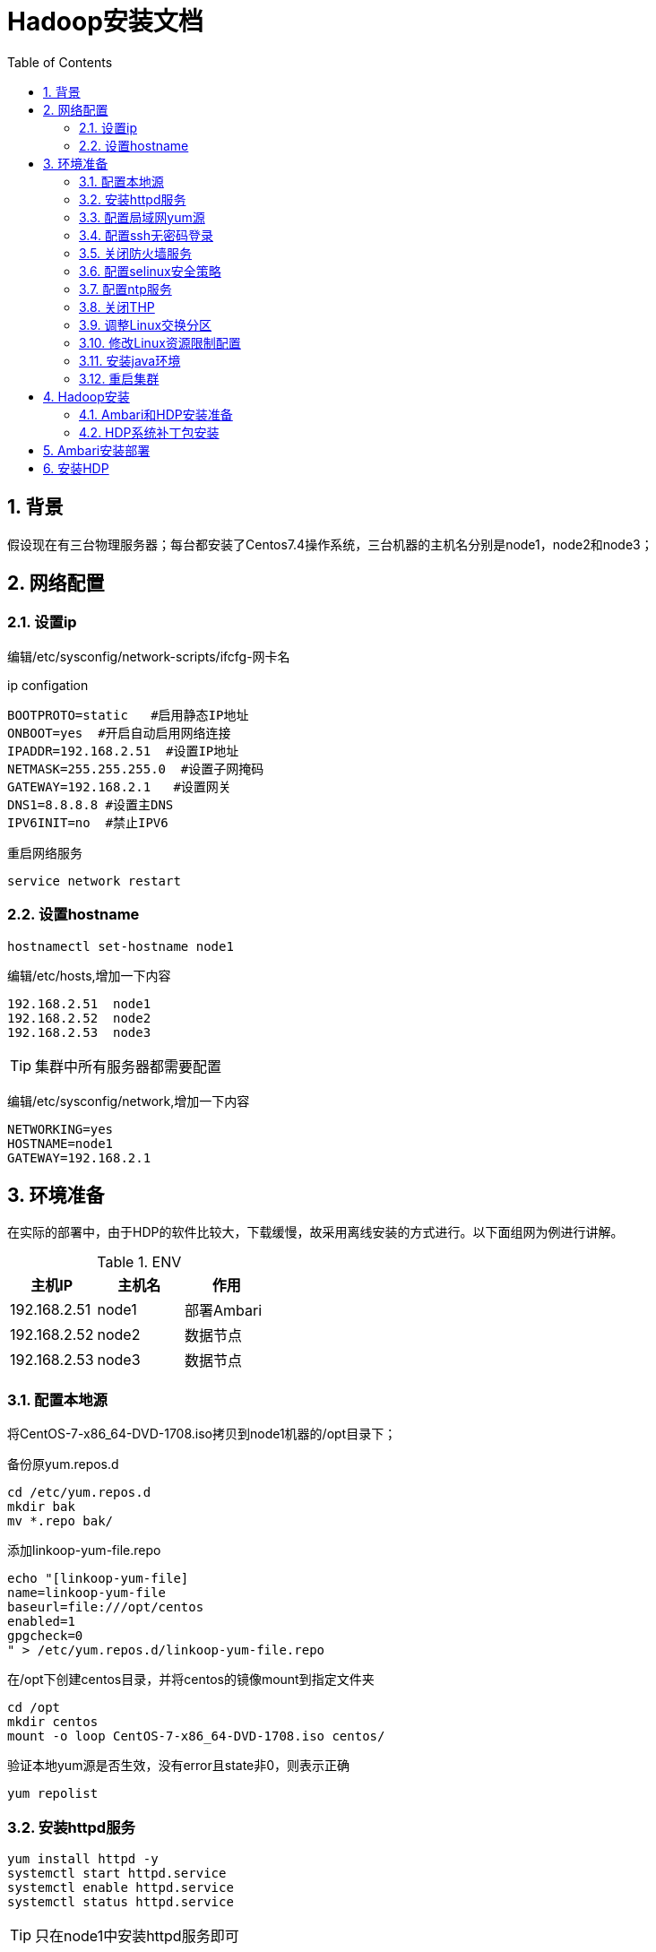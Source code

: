:numbered:
:toc:

= Hadoop安装文档


== 背景

假设现在有三台物理服务器；每台都安装了Centos7.4操作系统，三台机器的主机名分别是node1，node2和node3；

== 网络配置

=== 设置ip
编辑/etc/sysconfig/network-scripts/ifcfg-网卡名


.ip configation
[source,shell]
----
BOOTPROTO=static   #启用静态IP地址
ONBOOT=yes  #开启自动启用网络连接
IPADDR=192.168.2.51  #设置IP地址
NETMASK=255.255.255.0  #设置子网掩码
GATEWAY=192.168.2.1   #设置网关
DNS1=8.8.8.8 #设置主DNS
IPV6INIT=no  #禁止IPV6
----

重启网络服务


[source,shell]
----
service network restart
----

=== 设置hostname


[source,shell]
----
hostnamectl set-hostname node1
----

编辑/etc/hosts,增加一下内容

[source,shell]
----
192.168.2.51  node1
192.168.2.52  node2
192.168.2.53  node3
----

[TIP]
====
集群中所有服务器都需要配置
====

编辑/etc/sysconfig/network,增加一下内容

[source,shell]
----
NETWORKING=yes
HOSTNAME=node1
GATEWAY=192.168.2.1
----

== 环境准备

在实际的部署中，由于HDP的软件比较大，下载缓慢，故采用离线安装的方式进行。以下面组网为例进行讲解。

.ENV
[options="header"]
|=================================================
|主机IP|主机名|作用
|192.168.2.51|node1|部署Ambari
|192.168.2.52|node2|数据节点
|192.168.2.53|node3|数据节点
|=================================================

=== 配置本地源

将CentOS-7-x86_64-DVD-1708.iso拷贝到node1机器的/opt目录下；

备份原yum.repos.d

[source,shell]
----
cd /etc/yum.repos.d
mkdir bak
mv *.repo bak/
----

添加linkoop-yum-file.repo

[source,shell]
----
echo "[linkoop-yum-file]
name=linkoop-yum-file
baseurl=file:///opt/centos
enabled=1
gpgcheck=0
" > /etc/yum.repos.d/linkoop-yum-file.repo
----

在/opt下创建centos目录，并将centos的镜像mount到指定文件夹

[source,shell]
----
cd /opt
mkdir centos
mount -o loop CentOS-7-x86_64-DVD-1708.iso centos/
----

验证本地yum源是否生效，没有error且state非0，则表示正确

[source,shell]
----
yum repolist
----

=== 安装httpd服务

[source,shell]
----
yum install httpd -y
systemctl start httpd.service
systemctl enable httpd.service
systemctl status httpd.service
----
[TIP]
====
只在node1中安装httpd服务即可
====


=== 配置局域网yum源

[source,shell]
----
mkdir /var/www/html/centos
mount -o loop /opt/CentOS-7-x86_64-DVD-1708.iso /var/www/html/centos/
echo "mount -o loop /opt/CentOS-7-x86_64-DVD-1708.iso /var/www/html/centos/" >> /etc/rc.local

chmod +x /etc/rc.local

echo "[linkoop-yum-http]
name=linkoop-yum-http
baseurl=http://node1/centos/
gpgcheck=0
enabled=1
priority=1
" > /etc/yum.repos.d/linkoop-yum-http.repo
rm -rf /etc/yum.repos.d/linkoop-yum-file.repo
yum repolist
----

在其他机器(node2,node3)上进行yum源的设置

将node1上的/etc/yum.repos.d/linkoop-yum-http.repo文件拷贝到
每台机器的/etc/yum.repos.d/目录下，同时删除该目录下的其他文件。

机器所有机器(node1,node2,node3)都要执行下面的命令；
[source,shell]
----
[root@node1 ~]# yum install openssh-clients -y
[root@node1 ~]# yum install wget -y
[root@node1 ~]# yum install unzip -y
[root@node1 ~]# yum install ntp -y
----

=== 配置ssh无密码登录

因为在ambari和hdp部署过程中，ambari和hdp部署的节点都有可能互相访问，所以建议四个节点中的每个节点之间都可以ssh无密码登录，包括它们自己登录到自己。

[source,shell]
----
[root@node1 ~]# ssh-keygen
[root@node1 ~]# cat ~/.ssh/id_rsa.pub >> ~/.ssh/authorized_keys
[root@node1 ~]# chmod 700 ~/.ssh
[root@node1 ~]# chmod 600 ~/.ssh/authorized_keys
----
注：上述部署node2和node3上也要操作，都操作完成后，执行下面步骤

2、	设置多台机器相互之间免密登陆

[source,shell]
----
在node1机器上执行如下将命令：
[root@node1 ~]# for host in node{1,2,3};do echo $host; ssh-copy-id -i /root/.ssh/id_rsa root@$host;done
在node2机器上执行如下将命令：
[root@node2 ~]# for host in node{1,2,3};do echo $host; ssh-copy-id -i /root/.ssh/id_rsa root@$host;done
在node3机器上执行如下将命令：
[root@node3 ~]# for host in node{1,2,3};do echo $host; ssh-copy-id -i /root/.ssh/id_rsa root@$host;done
----

至此ssh免密设置完毕；

=== 关闭防火墙服务

[source,shell]
----
[root@node1 ~]# systemctl stop firewalld
[root@node1 ~]# systemctl disable firewalld
----
注意：每台机器上（node1,node2,node3）都执行上面四条命令

=== 配置selinux安全策略

在每台机器(node1,node2,node3)上执行下面的命令

[source,shell]
----
[root@node1 ~]# sed -i 's/SELINUX=enforcing/SELINUX=disabled/' /etc/selinux/config
[root@node1 ~]# setenforce 0
[root@node2 ~]# sed -i 's/SELINUX=enforcing/SELINUX=disabled/' /etc/selinux/config
[root@node2 ~]# setenforce 0
[root@node3 ~]# sed -i 's/SELINUX=enforcing/SELINUX=disabled/' /etc/selinux/config
[root@node3 ~]# setenforce 0
----

=== 配置ntp服务

less /etc/localtime看最后一行是否是CST-8

如果不是，执行以下命令修改

cp -f /usr/share/zoneinfo/Asia/Shanghai /etc/localtime

因为hdp中有服务需要集群的时间同步，所以集群中的每一个机器需要安装启动ntp服务保证集群时间的一致，安装启动如下所示

[source,shell]
----
for host in node{1,2,3};do ssh root@$host yum install ntp -y; ssh root@$host; done
----

配置NTP服务端

[source,shell]
----
node1作为ntp server，其他节点与其同步
修改时间：date  -s "2017-3-13 09:58:00"
写入硬件：clock -w
配置服务端：
vi /etc/ntp.conf
在# Please consider joining the pool (http://www.pool.ntp.org/join.html)后添加两行：
server 127.127.1.0
fudge 127.127.1.0 stratum 10
systemctl start ntpd.service
systemctl enable ntpd.service  #设置为自启动

检查端口是否开启：如果正常可以看见123端口
netstat -unlnp
----

配置NTP客户端

[source,shell]
----
vi /etc/ntp.conf
在# Please consider joining the pool (http://www.pool.ntp.org/join.html)  后面添加：
server node1
保存
ntpdate node1   #client端ntp服务未启动时执行
service ntpd start    或者  /etc/init.d/ntpd start
chkconfig ntpd on   #设置为自启动
----

=== 关闭THP
在node1、node2、node3机器上均执行如下命令

[source,shell]
----
echo 'echo never > /sys/kernel/mm/redhat_transparent_hugepage/enabled' >> /etc/rc.d/rc.local
echo 'echo never > /sys/kernel/mm/redhat_transparent_hugepage/defrag' >> /etc/rc.d/rc.local
echo never > /sys/kernel/mm/transparent_hugepage/enabled
echo never > /sys/kernel/mm/transparent_hugepage/defrag
----

=== 调整Linux交换分区
在node1、node2、node3机器上均执行如下命令

[source,shell]
----
echo 'vm.swappiness=10' >> /etc/sysctl.conf
----

=== 修改Linux资源限制配置
在node1、node2、node3机器上均修改/etc/security/limits.conf配置文件，执行命令如下：
[source,shell]
----
echo "hadoop    -    nofile          32768" >> /etc/security/limits.conf
echo "hadoop    -    nproc           32000" >> /etc/security/limits.conf
----

=== 安装java环境

在node1、node2和node3上都要进行JDK安装部署。以node1机器为例，进行安装步骤讲解。

[source,shell]
----
1、在node1服务器上创建目录/usr/java
[root@node1 ~]# mkdir -p /usr/java
2、将下载的jdk-8u60-linux-x64.tar.gz上传至/usr/java目录；
3、解压jdk-8u60-linux-x64.tar.gz
[root@node1 java]# tar -zxvf jdk-8u60-linux-x64.tar.gz
4、解压生成后，设置环境变量，具体命令如下
[root@node1 ~]# echo "export JAVA_HOME=/usr/java/jdk1.8.0_60" >> /etc/profile
[root@node1 ~]# echo 'export PATH=$JAVA_HOME/bin:$PATH' >> /etc/profile
[root@node1 ~]# source /etc/profile
[root@node1 ~]# java -version
----

=== 重启集群

建议整个集群机器全部重启；重启后检查防火墙，系统时间以及selinux是否正确

== Hadoop安装

现在开始安装hadoop集群，我们使用的是HDP的发布版本。

=== Ambari和HDP安装准备

[source,shell]
----
该章操作只在node1的机器上进行；
1、将ambari-2.6.2.0-centos7.tar.gz上传到/opt下，上层成功后，解压到/var/www/html目录下，具体操作命令如下：
[root@node1 ~]# tar -zxvf /opt/ambari-2.6.2.0-centos7.tar.gz -C /var/www/html/
2、将HDP-2.6.5.0-centos7-rpm.tar.gz 上传到/opt下，上层成功后，解压到/var/www/html目录下，具体操作命令如下：
[root@node1 ~]# tar -zxvf /opt/HDP-2.6.5.0-centos7-rpm.tar.gz -C /var/www/html/
3、在/var/www/html/目录下，创建HDP-UTILS文件夹，将HDP-UTILS-1.1.0.22-centos7.tar.gz上传到/opt下，上层成功后，解压到/var/www/html目录下，具体操作命令如下：
[root@node1 ~]# mkdir /var/www/html/HDP-UTILS
[root@node1 ~]# tar -zxvf /opt/HDP-UTILS-1.1.0.22-centos7.tar.gz -C /var/www/html/HDP-UTILS
4、将HDP-GPL-2.6.5.0-centos7-gpl.tar.gz 上传到/opt下，上层成功后，解压到/var/www/html目录下，具体操作命令如下：
 [root@node1 ~]# tar -zxvf /opt/HDP-GPL-2.6.5.0-centos7-gpl.tar.gz -C /var/www/html/
5、创建安装ambari使用的yum源，具体操作就是在/etc/yum.repos.d/创建四个.repo文件（ambari.repo、HDP.repo、HDP-GPL.repo），具体执行命令如下：
[root@node1 ~]# echo "[ambari-2.6.2.0]
name= ambari-2.6.2.0
baseurl=http://192.168.117.134/ambari/centos7/2.6.2.0-155/
gpgcheck=0
enabled=1
priority=1
" >/etc/yum.repos.d/ambari.repo

[root@node1 ~]# echo "[HDP-2.6.5.0]
name=HDP-2.6.5.0
baseurl=http://192.168.117.134/HDP/centos7/2.6.5.0-292/
gpgcheck=0
enabled=1
priority=1

[HDP-UTILS-1.1.0.21]
name=HDP-UTILS-1.1.0.21
baseurl=http://192.168.117.134/HDP-UTILS/
gpgcheck=0
enabled=1
priority=1
" >/etc/yum.repos.d/HDP.repo

[root@node1 ~]# echo "[HDP-GPL-2.6.5.0]
name= HDP-GPL-2.6.5.0
baseurl=http://192.168.117.134/HDP-GPL/centos7/2.6.5.0-292
gpgcheck=0
enabled=1
priority=1
" >/etc/yum.repos.d/HDP-GPL.repo
----

注意：用实际的node1的ip地址进行替换；

访问地址为http://192.168.117.134/ambari/centos7/2.6.2.0-155/，如果可以看到对应内容表示设置成功。

=== HDP系统补丁包安装

该操作集群中的每台集群都要进行操作，即node1、node2、node3，本章节以node1为例进行安装演示。具体操作步骤如下。

[source,shell]
----
1、将libtirpc-0.2.4-0.10.el7.x86_64.rpm和libtirpc-devel-0.2.4-0.10.el7.x86_64.rpm上传到/opt下，执行命令进行安装，具体操作如下：
[root@node1 ~]# yum install /opt/libtirpc-devel-0.2.4-0.10.el7.x86_64.rpm -y
[root@node1 ~]# rpm -qa | grep libtirpc
----

== Ambari安装部署

该章操作仅在node1上进行，具体步骤如下：

通过yum安装方式安装ambari

[source,shell]
----
[root@node1 ~]# yum install ambari-server -y
[root@node1 ~]# ambari-server setup -j /usr/java/jdk1.8.0_60
----

image::images/install.png[]

[source,shell]
----
[root@node1 ~]# service ambari-server start
----

验证ambari是否安装成功的方法，在PC的浏览器执行http://192.168.117.134:8080出现下面页面表示安装成功，ip根据实际部署的ip地址进行调整。

image::images/page.png[]

用户名admin，密码admin点击sign in，出现下面界面，就可以进行HDP安装部署操作步骤了；

image::images/views.png[]

== 安装HDP

点击“Launch Install Wizard”，接下来可以安装hdp，首先命名集群，选择下一步

image::images/getstart.png[]


然后选择安装的hdp的版本，首先加载版本配置文件进来，具体步骤如下：


image::images/hdpselectversion1.png[]

点击选择文件

image::images/hdpselectversion2.png[]

选择HDP-2.6.5.0-292.xml

image::images/hdpselectversion3.png[]

点击红框按钮

image::images/hdpselectversion4.png[]

版本加载完毕

image::images/hdpselectversion5.png[]

版本配置文件选择完毕后，点击下面的“Use Local Repository”，选择操作系统对应的选项，下表为举例，假设node1的ip地址是192.168.2.51。

.HDP
[options="header"]
|=================================================
|系统|组件|地址|说明
|Redhat7|HDP-2.6|http://192.168.2.51/HDP/centos7/2.6.5.0-292|地址要与HDP.repo文件中baseurl字段一致
||HDP-UTILS-1.1.0.22|http://192.168.2.51/HDP-UTILS|地址要与HDP-UTILS.repo文件中baseurl字段一致
|=================================================

image::images/localrepository.png[]

然后在“Target Hosts”方框中填写部署hdp的集群物理机的hostname，本次部署填写如下参见截图；

“SSH Private Key”填写的值


[source,shell]
----
[root@node1 ~]# cat ~/.ssh/id_ras
----
将全部内容拷贝到下图key的区域

image::images/key.png[]

接下来会进行集群的注册和验证，出现下述画面代表成功，可以点击“Status”栏中的“Success”或者“Failed”查看日志，如下图所示


image::images/confirm.png[]

接下来下一步，显示“选择服务”界面，默认是全选，可以根据自己机器的配置和需要选择服务，以后还可以安装，故建议安装下图显示组件：

image::images/service.png[]

然后点击下一步，中间会弹出一些界面不用理会，直接弹出页面的右下角的按钮即可，接下来显示的是“指定主节点”的界面，这个根据实际情况在下拉菜单中选择，尽可能均匀分配，如下图所示

image::images/assignmasters.png[]

各节点的配置样例（实际配置情况以自己实际需要为准）：
样例中node1是NameNode，node2是SecondNameNode，node1-3是datanode。
然后点击下一步，接下来显示的是“指定从节点和客户端”的界面，这个根据实际情况选择服务，尽可能均匀分配，如下图所示：注，忽略图中Host列，以实际安装为准

image::images/assignslaves.png[]

然后点击下一步，接下来显示的是“配置服务选项”的界面，这个根据机器性能配置，如下图所示：注意，以实际出现界面为准，如果按本文档配置应该不会出现“Oozie”和“Nagios”项。

image::images/customize.png[]


其中旁边显示红色小圆圈带数字的表示此项服务中的某些项必须配置，其中的“Hive”项中需要设置密码，点开进行配置，操作如下：

image::images/customizeservices.png[]

然后点击下一步，接下来显示的是“复查”界面，显示了集群配置服务的情况，没有问题，点击“部署”按钮，如下图所示

image::images/review.png[]

接下来进入“安装、启动、测试”界面，如下图所示：

image::images/installstart.png[]

然后点击下一步，显示的是“部署情况”界面（hive没有起来也没关系，稍等可以在ambari界面重新启动），如下图所示：

image::images/summary.png[]


然后点击“完成”按钮，进入ambari管理界面，如下图所示:

image::images/dashboard.png[]
